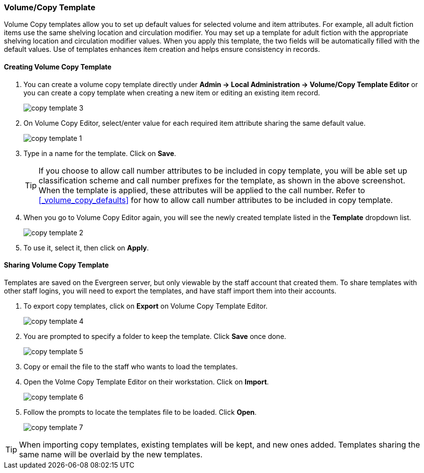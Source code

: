 [[_volume_copy_template]]
Volume/Copy Template
~~~~~~~~~~~~~~~~~~~~~

anchor:volume-copy-template[Volume Copy Template]
Volume Copy templates allow you to set up default values for selected volume and item attributes. For example, all adult fiction items use the same shelving location and circulation modifier. You may set up a template for adult fiction with the appropriate shelving location and circulation modifier values. When you apply this template, the two fields will be automatically filled with the default values. Use of templates enhances item creation and helps ensure consistency in records.

Creating Volume Copy Template
^^^^^^^^^^^^^^^^^^^^^^^^^^^^^

. You can create a volume copy template directly under *Admin -> Local Administration -> Volume/Copy Template Editor* or  you can create a copy template when creating a new item or editing an existing item record.
+
image::images/cat/copy-template-3.png[]
+
. On Volume Copy Editor, select/enter value for each required item attribute sharing the same default value.
+
image::images/cat/copy-template-1.png[]
+
. Type in a name for the template. Click on *Save*.
+
[TIP]
====
If you choose to allow call number attributes to be included in copy template, you will be able set up classification scheme and call number prefixes for the template, as shown in the above screenshot. When the template is applied, these attributes will be applied to the call number. Refer to xref:_volume_copy_defaults[] for how to allow call number attributes to be included in copy template.
====
+
. When you go to Volume Copy Editor again, you will see the newly created template listed in the *Template* dropdown list.
+
image::images/cat/copy-template-2.png[]
+
. To use it, select it, then click on *Apply*.


Sharing Volume Copy Template
^^^^^^^^^^^^^^^^^^^^^^^^^^^^


Templates are saved on the Evergreen server, but only viewable by the staff account that created them.  To share templates with other staff logins, you will need to export the templates, and have  staff import them into their accounts.


. To export copy templates, click on *Export* on Volume Copy Template Editor.
+
image::images/cat/copy-template-4.png[]
+
. You are prompted to specify a folder to keep the template. Click *Save* once done.
+
image::images/cat/copy-template-5.png[]
+
. Copy or email the file to the staff who wants to load the templates.
. Open the Volme Copy Template Editor on their workstation. Click on *Import*.
+
image::images/cat/copy-template-6.png[]
+
. Follow the prompts to locate the templates file to be loaded. Click *Open*.
+
image::images/cat/copy-template-7.png[]


[TIP]
=====
When importing copy templates, existing templates will be kept, and new ones  added. Templates sharing the same name will be overlaid by the new templates.
====
